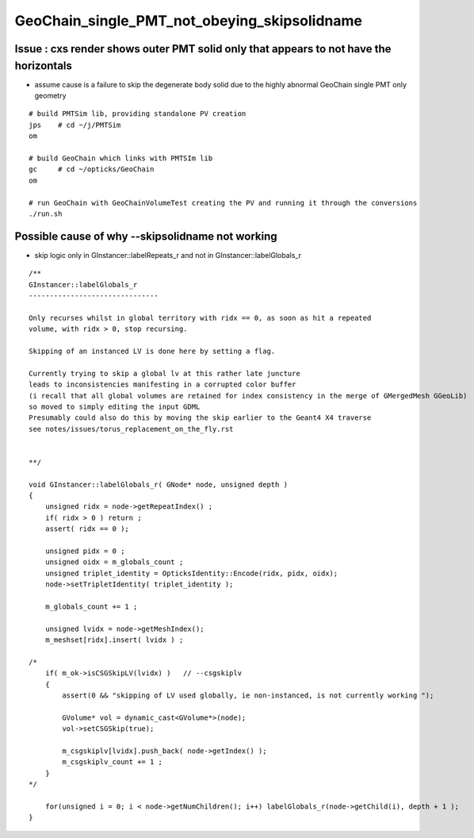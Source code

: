 GeoChain_single_PMT_not_obeying_skipsolidname
================================================

Issue : cxs render shows outer PMT solid only that appears to not have the horizontals
----------------------------------------------------------------------------------------

* assume cause is a failure to skip the degenerate body solid
  due to the highly abnormal GeoChain single PMT only geometry 

::

    # build PMTSim lib, providing standalone PV creation 
    jps    # cd ~/j/PMTSim
    om

    # build GeoChain which links with PMTSIm lib 
    gc     # cd ~/opticks/GeoChain
    om

    # run GeoChain with GeoChainVolumeTest creating the PV and running it through the conversions
    ./run.sh 


Possible cause of why --skipsolidname not working
-----------------------------------------------------

* skip logic only in GInstancer::labelRepeats_r and not in GInstancer::labelGlobals_r

::

    /**
    GInstancer::labelGlobals_r
    -------------------------------

    Only recurses whilst in global territory with ridx == 0, as soon as hit a repeated 
    volume, with ridx > 0, stop recursing. 

    Skipping of an instanced LV is done here by setting a flag.

    Currently trying to skip a global lv at this rather late juncture 
    leads to inconsistencies manifesting in a corrupted color buffer 
    (i recall that all global volumes are retained for index consistency in the merge of GMergedMesh GGeoLib)
    so moved to simply editing the input GDML
    Presumably could also do this by moving the skip earlier to the Geant4 X4 traverse
    see notes/issues/torus_replacement_on_the_fly.rst


    **/

    void GInstancer::labelGlobals_r( GNode* node, unsigned depth )
    {
        unsigned ridx = node->getRepeatIndex() ; 
        if( ridx > 0 ) return ; 
        assert( ridx == 0 );  

        unsigned pidx = 0 ; 
        unsigned oidx = m_globals_count ; 
        unsigned triplet_identity = OpticksIdentity::Encode(ridx, pidx, oidx); 
        node->setTripletIdentity( triplet_identity );  
     
        m_globals_count += 1 ; 

        unsigned lvidx = node->getMeshIndex();  
        m_meshset[ridx].insert( lvidx ) ; 

    /*
        if( m_ok->isCSGSkipLV(lvidx) )   // --csgskiplv
        {
            assert(0 && "skipping of LV used globally, ie non-instanced, is not currently working "); 

            GVolume* vol = dynamic_cast<GVolume*>(node); 
            vol->setCSGSkip(true);      

            m_csgskiplv[lvidx].push_back( node->getIndex() ); 
            m_csgskiplv_count += 1 ; 
        }
    */  
     
        for(unsigned i = 0; i < node->getNumChildren(); i++) labelGlobals_r(node->getChild(i), depth + 1 );
    }





